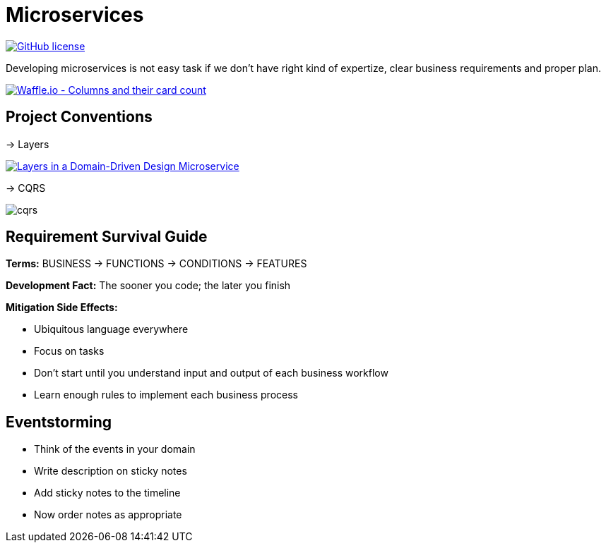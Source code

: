 = Microservices

image:https://img.shields.io/github/license/bhuwanupadhyay/microservices.svg?style=for-the-badge["GitHub license",link="https://github.com/bhuwanupadhyay/microservices/blob/master/LICENSE"]

Developing microservices is not easy task if we don't have
right kind of expertize, clear business requirements and proper plan.

image:https://badge.waffle.io/bhuwanupadhyay/microservices.svg?columns=all&style=flat-square["Waffle.io - Columns and their card count", link="https://waffle.io/bhuwanupadhyay/microservices"]

== Project Conventions
-> Layers

image:https://docs.microsoft.com/en-us/dotnet/standard/microservices-architecture/microservice-ddd-cqrs-patterns/media/image6.png["Layers in a Domain-Driven Design Microservice", link="https://docs.microsoft.com/en-us/dotnet/standard/microservices-architecture/microservice-ddd-cqrs-patterns/ddd-oriented-microservice"]

-> CQRS

image::docs/img/cqrs.jpg[]

== Requirement Survival Guide

*Terms:* BUSINESS -> FUNCTIONS -> CONDITIONS -> FEATURES

*Development Fact:* The sooner you code; the later you finish

*Mitigation Side Effects:*

* Ubiquitous language everywhere
* Focus on tasks
* Don't start until you understand input and output of each business workflow
* Learn enough rules to implement each business process

== Eventstorming
* Think of the events in your domain
* Write description on sticky notes
* Add sticky notes to the timeline
* Now order notes as appropriate